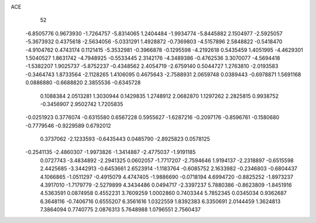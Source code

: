 ACE 
   52
  -6.8505776   0.9673930  -1.7264757  -5.8314065   1.2404484  -1.9934774
  -5.8445882   2.1504977  -2.5925057  -5.3673932   0.4375618  -2.5634056
  -5.0331291   1.4928872  -0.7369803  -4.5157896   2.5848822  -0.5418470
  -4.9104762   0.4743174   0.1121415  -5.3532981  -0.3966878  -0.1295598
  -4.2192618   0.5435459   1.4051995  -4.4629301   1.5040527   1.8631742
  -4.7948925  -0.5533445   2.3142176  -4.3489386  -0.4762536   3.3070077
  -4.5694418  -1.5382207   1.9025737  -5.8752237  -0.4348562   2.4054719
  -2.6759140   0.5044727   1.2763810  -2.0193583  -0.3464743   1.8733564
  -2.1128265   1.4106095   0.4675643  -2.7588931   2.0659748   0.0389443
  -0.6978871   1.5691168   0.0886880  -0.6688820   2.3855536  -0.6345728
   0.1088384   2.0513281   1.3030944   0.1429835   1.2748912   2.0682870
   1.1297262   2.2825815   0.9938752  -0.3456907   2.9502742   1.7205835
  -0.0251923   0.3776074  -0.6315580   0.6567228   0.5955627  -1.6287216
  -0.2097176  -0.8596761  -0.1580680  -0.7779546  -0.9229589   0.6792012
   0.3737062  -2.1233593  -0.6435443   0.0485790  -2.8925823   0.0578125
  -0.2541135  -2.4860307  -1.9973826  -1.3414887  -2.4775037  -1.9191185
   0.0727743  -3.4834892  -2.2941325   0.0602057  -1.7717207  -2.7594646
   1.9194137  -2.2318897  -0.6515598   2.4425685  -3.3442913  -0.6453661
   2.6523914  -1.1183764  -0.6085752   2.1633982  -0.2346803  -0.6804437
   4.1066865  -1.0511297  -0.4915079   4.4747405  -1.9886690  -0.0718194
   4.6994720  -0.8825252  -1.8973237   4.3917010  -1.7179779  -2.5279899
   4.3434486   0.0494717  -2.3397237   5.7880386  -0.8623809  -1.8451916
   4.5363591   0.0874958   0.4552231   3.7609259   1.0002860   0.7403344
   5.7852345   0.0345034   0.9362687   6.3648116  -0.7406716   0.6555207
   6.3561616   1.0322559   1.8392383   6.3350691   2.0144459   1.3624813
   7.3864094   0.7740775   2.0876313   5.7648988   1.0796551   2.7560437

